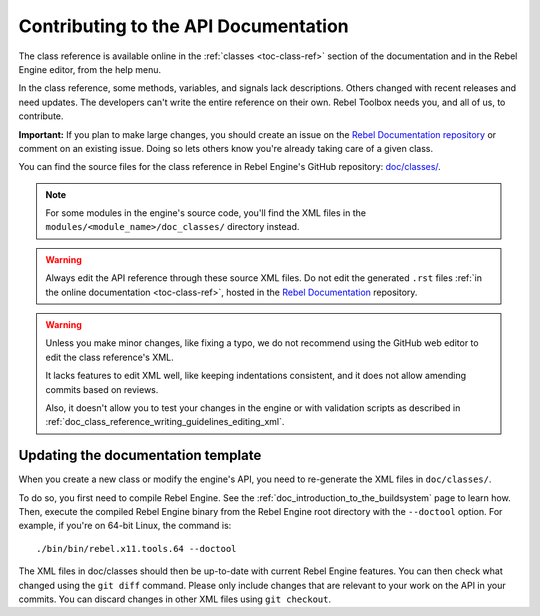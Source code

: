 .. _doc_updating_the_api_documentation:

Contributing to the API Documentation
=====================================

.. highlight:: shell

The class reference is available online in the :ref:`classes <toc-class-ref>`
section of the documentation and in the Rebel Engine editor, from the help menu.

In the class reference, some methods, variables, and signals lack descriptions.
Others changed with recent releases and need updates. The developers can't write
the entire reference on their own. Rebel Toolbox needs you, and all of us, to
contribute.

**Important:** If you plan to make large changes, you should create an issue on
the `Rebel Documentation repository <https://github.com/RebelToolbox/RebelDocumentation>`_
or comment on an existing issue. Doing so lets others know you're already
taking care of a given class.

.. seealso::

    You can find the writing guidelines for the class reference :ref:`here <doc_class_reference_writing_guidelines>`.

    For details on Git usage and the pull request workflow, please
    refer to the :ref:`doc_pr_workflow` page.

You can find the source files for the class reference in Rebel Engine's GitHub
repository: `doc/classes/
<https://github.com/RebelToolbox/RebelEngine/tree/main/doc/classes>`_.

.. note:: For some modules in the engine's source code, you'll find the XML
          files in the ``modules/<module_name>/doc_classes/`` directory instead.

.. warning:: Always edit the API reference through these source XML files. Do
             not edit the generated ``.rst`` files :ref:`in the online documentation
             <toc-class-ref>`, hosted in the `Rebel Documentation
             <https://github.com/RebelToolbox/RebelDocumentation>`_ repository.

.. warning::

    Unless you make minor changes, like fixing a typo, we do not recommend using the GitHub web editor to edit the class reference's XML.

    It lacks features to edit XML well, like keeping indentations consistent, and it does not allow amending commits based on reviews.

    Also, it doesn't allow you to test your changes in the engine or with validation
    scripts as described in
    :ref:`doc_class_reference_writing_guidelines_editing_xml`.

Updating the documentation template
~~~~~~~~~~~~~~~~~~~~~~~~~~~~~~~~~~~

When you create a new class or modify the engine's API, you need to re-generate the XML files in ``doc/classes/``.

To do so, you first need to compile Rebel Engine. See the
:ref:`doc_introduction_to_the_buildsystem` page to learn how. Then, execute the
compiled Rebel Engine binary from the Rebel Engine root directory with the ``--doctool`` option.
For example, if you're on 64-bit Linux, the command is::

    ./bin/bin/rebel.x11.tools.64 --doctool

The XML files in doc/classes should then be up-to-date with current Rebel Engine
features. You can then check what changed using the ``git diff`` command. Please
only include changes that are relevant to your work on the API in your commits.
You can discard changes in other XML files using ``git checkout``.
